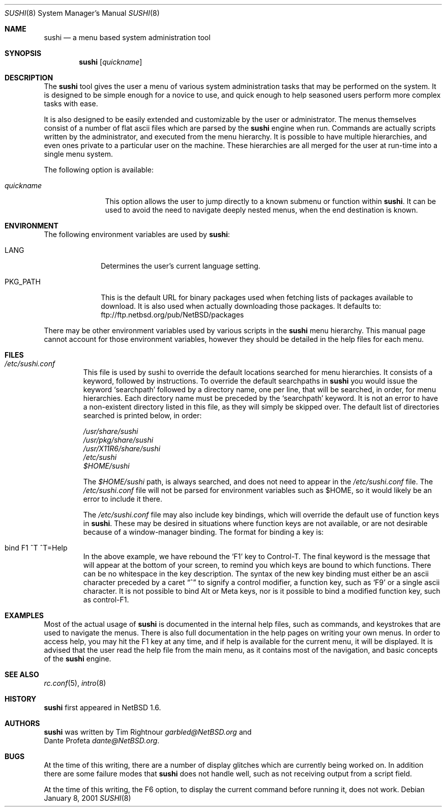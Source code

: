 .\" $NetBSD: sushi.8,v 1.16 2003/03/31 08:23:32 wiz Exp $
.\" Copyright (c) 2001 The NetBSD Foundation, Inc.
.\" All rights reserved.
.\"
.\" This code is derived from software contributed to The NetBSD Foundation
.\" by Tim Rightnour
.\"
.\" Redistribution and use in source and binary forms, with or without
.\" modification, are permitted provided that the following conditions
.\" are met:
.\" 1. Redistributions of source code must retain the above copyright
.\"    notice, this list of conditions and the following disclaimer.
.\" 2. Redistributions in binary form must reproduce the above copyright
.\"    notice, this list of conditions and the following disclaimer in the
.\"    documentation and/or other materials provided with the distribution.
.\" 3. All advertising materials mentioning features or use of this software
.\"    must display the following acknowledgement:
.\"        This product includes software developed by the NetBSD
.\"        Foundation, Inc. and its contributors.
.\" 4. Neither the name of The NetBSD Foundation nor the names of its
.\"    contributors may be used to endorse or promote products derived
.\"    from this software without specific prior written permission.
.\"
.\" THIS SOFTWARE IS PROVIDED BY THE NETBSD FOUNDATION, INC. AND CONTRIBUTORS
.\" ``AS IS'' AND ANY EXPRESS OR IMPLIED WARRANTIES, INCLUDING, BUT NOT LIMITED
.\" TO, THE IMPLIED WARRANTIES OF MERCHANTABILITY AND FITNESS FOR A PARTICULAR
.\" PURPOSE ARE DISCLAIMED.  IN NO EVENT SHALL THE FOUNDATION OR CONTRIBUTORS
.\" BE LIABLE FOR ANY DIRECT, INDIRECT, INCIDENTAL, SPECIAL, EXEMPLARY, OR
.\" CONSEQUENTIAL DAMAGES (INCLUDING, BUT NOT LIMITED TO, PROCUREMENT OF
.\" SUBSTITUTE GOODS OR SERVICES; LOSS OF USE, DATA, OR PROFITS; OR BUSINESS
.\" INTERRUPTION) HOWEVER CAUSED AND ON ANY THEORY OF LIABILITY, WHETHER IN
.\" CONTRACT, STRICT LIABILITY, OR TORT (INCLUDING NEGLIGENCE OR OTHERWISE)
.\" ARISING IN ANY WAY OUT OF THE USE OF THIS SOFTWARE, EVEN IF ADVISED OF THE
.\" POSSIBILITY OF SUCH DAMAGE.
.\"
.Dd January 8, 2001
.Dt SUSHI 8
.Os
.Sh NAME
.Nm sushi
.Nd a menu based system administration tool
.Sh SYNOPSIS
.Nm
.Op Ar quickname
.Sh DESCRIPTION
The
.Nm
tool gives the user a menu of various system administration tasks that
may be performed on the system.  It is designed to be simple enough for a
novice to use, and quick enough to help seasoned users perform more
complex tasks with ease.
.Pp
It is also designed to be easily extended and customizable by the user or
administrator.  The menus themselves consist of a number of flat ascii
files which are parsed by the
.Nm
engine when run.  Commands are actually scripts written by the
administrator, and executed from the menu hierarchy.  It is possible to
have multiple hierarchies, and even ones private to a particular user on
the machine.  These hierarchies are all merged for the user at run-time
into a single menu system.
.Pp
The following option is available:
.Bl -tag -width "quickname"
.It Ar quickname
This option allows the user to jump directly to a known submenu or function
within
.Nm .
It can be used to avoid the need to navigate deeply nested menus, when the
end destination is known.
.El
.Sh ENVIRONMENT
The following environment variables are used by
.Nm :
.Bl -tag -width "PKG_PATH"
.It Ev LANG
Determines the user's current language setting.
.It Ev PKG_PATH
This is the default URL for binary packages used when fetching lists
of packages available to download.  It is also used when actually
downloading those packages.  It defaults to:
ftp://ftp.netbsd.org/pub/NetBSD/packages
.El
.Pp
There may be other environment variables used by various scripts in the
.Nm
menu hierarchy.  This manual page cannot account for those environment
variables, however they should be detailed in the help files for each menu.
.Sh FILES
.Bl -tag -width "sushi"
.It Pa /etc/sushi.conf
This file is used by sushi to override the default locations searched for
menu hierarchies.  It consists of a keyword, followed by instructions.
To override the default searchpaths in
.Nm
you would issue the keyword
.Sq searchpath
followed by a directory name, one per line, that will be searched, in order,
for menu hierarchies.  Each directory name must be preceded by the
.Sq searchpath
keyword. It is not an error to have a non-existent directory listed in
this file, as they will simply be skipped over.  The default list of
directories searched is printed below, in order:
.Pp
.Bd -unfilled
.Pa /usr/share/sushi
.Pa /usr/pkg/share/sushi
.Pa /usr/X11R6/share/sushi
.Pa /etc/sushi
.Pa $HOME/sushi
.Ed
.Pp
The
.Pa $HOME/sushi
path, is always searched, and does not need to appear in
the
.Pa /etc/sushi.conf
file.  The
.Pa /etc/sushi.conf
file will not be parsed for environment variables such as $HOME, so it
would likely be an error to include it there.
.Pp
The
.Pa /etc/sushi.conf
file may also include key bindings, which will override the default use
of function keys in
.Nm .
These may be desired in situations where function keys are not available, or
are not desirable because of a window-manager binding.  The format for
binding a key is:
.It bind F1 ^T ^T=Help
In the above example, we have rebound the
.Sq F1
key to Control-T.  The final keyword is the message that will appear at the
bottom of your screen, to remind you which keys are bound to which
functions.  There can be no whitespace in the key description.
The syntax of the new key binding must either be an ascii character
preceded by a caret
.Dq ^
to signify a control modifier, a function key, such as
.Sq F9
or a single ascii character.  It is not possible to bind Alt or Meta keys,
nor is it possible to bind a modified function key, such as control-F1.
.El
.Sh EXAMPLES
Most of the actual usage of
.Nm
is documented in the internal help files, such as commands, and keystrokes
that are used to navigate the menus.  There is also full documentation in
the help pages on writing your own menus.  In order to access help, you
may hit the F1 key at any time, and if help is available for the current
menu, it will be displayed.  It is advised that the user read the help
file from the main menu, as it contains most of the navigation, and basic
concepts of the
.Nm
engine.
.Sh SEE ALSO
.Xr rc.conf 5 ,
.Xr intro 8
.Sh HISTORY
.Nm
first appeared in
.Nx 1.6 .
.Sh AUTHORS
.Nm
was written by
.An Tim Rightnour
.Ad garbled@NetBSD.org
and
.An Dante Profeta
.Ad dante@NetBSD.org .
.Sh BUGS
At the time of this writing, there are a number of display glitches
which are currently being worked on.  In addition there are some failure
modes that
.Nm
does not handle well, such as not receiving output from a script field.
.Pp
At the time of this writing, the F6 option, to display the current command
before running it, does not work.
